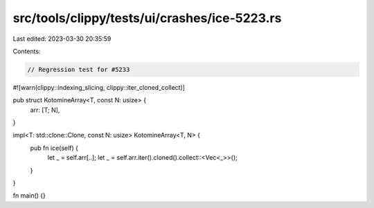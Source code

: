 src/tools/clippy/tests/ui/crashes/ice-5223.rs
=============================================

Last edited: 2023-03-30 20:35:59

Contents:

.. code-block:: rs

    // Regression test for #5233
#![warn(clippy::indexing_slicing, clippy::iter_cloned_collect)]

pub struct KotomineArray<T, const N: usize> {
    arr: [T; N],
}

impl<T: std::clone::Clone, const N: usize> KotomineArray<T, N> {
    pub fn ice(self) {
        let _ = self.arr[..];
        let _ = self.arr.iter().cloned().collect::<Vec<_>>();
    }
}

fn main() {}


